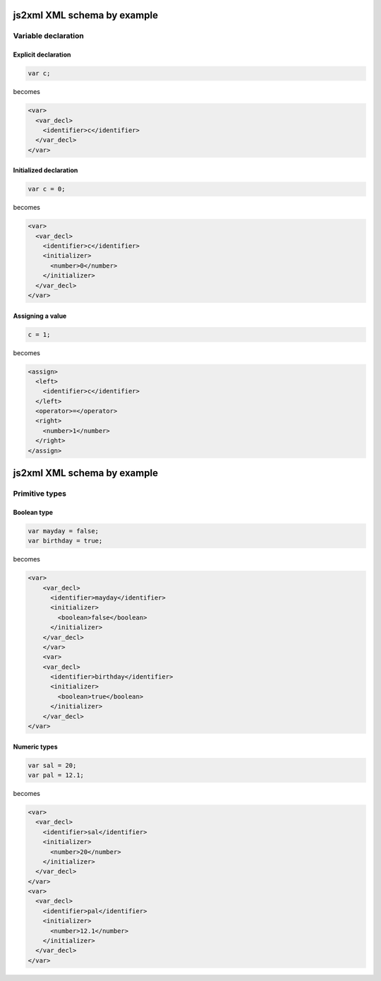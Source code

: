 js2xml XML schema by example
============================

Variable declaration
--------------------

Explicit declaration
********************

.. code:: javascript

    var c;
  
becomes

.. code:: xml

      <var>
        <var_decl>
          <identifier>c</identifier>
        </var_decl>
      </var>


Initialized declaration
***********************

.. code:: javascript

    var c = 0;
  
becomes

.. code:: xml


      <var>
        <var_decl>
          <identifier>c</identifier>
          <initializer>
            <number>0</number>
          </initializer>
        </var_decl>
      </var>



Assigning a value
*****************

.. code:: javascript

    c = 1;

becomes


.. code:: xml


      <assign>
        <left>
          <identifier>c</identifier>
        </left>
        <operator>=</operator>
        <right>
          <number>1</number>
        </right>
      </assign>



js2xml XML schema by example
============================

Primitive types
---------------

Boolean type
************

.. code:: javascript

    var mayday = false;
    var birthday = true;
  
becomes

.. code:: xml

    <var>
        <var_decl>
          <identifier>mayday</identifier>
          <initializer>
            <boolean>false</boolean>
          </initializer>
        </var_decl>
        </var>
        <var>
        <var_decl>
          <identifier>birthday</identifier>
          <initializer>
            <boolean>true</boolean>
          </initializer>
        </var_decl>
    </var>


Numeric types
*************

.. code:: javascript

    var sal = 20;
    var pal = 12.1;

becomes

.. code:: xml

  <var>
    <var_decl>
      <identifier>sal</identifier>
      <initializer>
        <number>20</number>
      </initializer>
    </var_decl>
  </var>
  <var>
    <var_decl>
      <identifier>pal</identifier>
      <initializer>
        <number>12.1</number>
      </initializer>
    </var_decl>
  </var>
